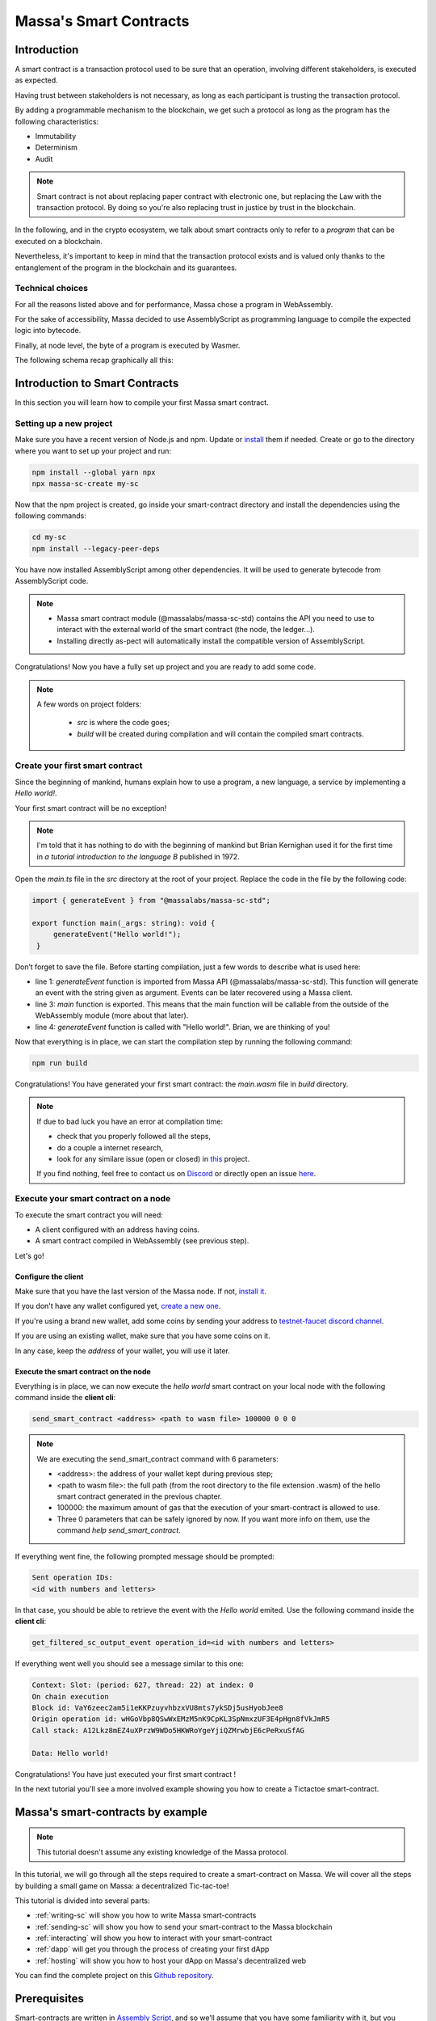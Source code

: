 .. index:: smart contracts, assemblyscript

#######################
Massa's Smart Contracts
#######################

.. _sc-introduction:

Introduction
============

A smart contract is a transaction protocol used to be sure that an operation, involving different stakeholders, is executed as expected.

Having trust between stakeholders is not necessary, as long as each participant is trusting the transaction protocol.

By adding a programmable mechanism to the blockchain, we get such a protocol as long as the program has the following characteristics:

- Immutability
- Determinism
- Audit

.. note::
   Smart contract is not about replacing paper contract with electronic one, but
   replacing the Law with the transaction protocol.
   By doing so you're also replacing trust in justice by trust in the blockchain.

In the following, and in the crypto ecosystem, we talk about smart contracts only to refer to a *program* that can be executed on a blockchain.

Nevertheless, it's important to keep in mind that the transaction protocol exists and is valued only thanks to the entanglement of the program in the blockchain and its guarantees.

Technical choices
-----------------

For all the reasons listed above and for performance, Massa chose a program in WebAssembly.

For the sake of accessibility, Massa decided to use AssemblyScript as programming language to compile the expected logic into bytecode.

Finally, at node level, the byte of a program is executed by Wasmer.

The following schema recap graphically all this:

.. image:: diagram-smartcontract.png
  :width: 250
  :align: center

.. _sc-getting-started:

Introduction to Smart Contracts
===============================

In this section you will learn how to compile your first Massa smart contract.

Setting up a new project
------------------------

Make sure you have a recent version of Node.js and npm. Update or `install <https://docs.npmjs.com/downloading-and-installing-node-js-and-npm>`_ them if needed.
Create or go to the directory where you want to set up your project and run:

.. code-block:: shell

   npm install --global yarn npx
   npx massa-sc-create my-sc

Now that the npm project is created, go inside your smart-contract directory and install the dependencies using the following commands:

.. code-block:: shell

   cd my-sc
   npm install --legacy-peer-deps

You have now installed AssemblyScript among other dependencies. It will be used to generate bytecode from AssemblyScript code.

.. note::
    * Massa smart contract module (@massalabs/massa-sc-std) contains the API you need to use to interact with the external world of the smart contract (the node, the ledger...).
    * Installing directly as-pect will automatically install the compatible version of AssemblyScript.

Congratulations! Now you have a fully set up project and you are ready to add some code.

.. note::
   A few words on project folders:

    * `src` is where the code goes;
    * `build` will be created during compilation and will contain the compiled smart contracts.

Create your first smart contract
--------------------------------

Since the beginning of mankind, humans explain how to use a program, a new language, a service by implementing a *Hello world!*.

Your first smart contract will be no exception!

.. note::

   I'm told that it has nothing to do with the beginning of mankind but Brian Kernighan used it for the first time in *a tutorial introduction to the language B* published in 1972.

Open the `main.ts` file in the `src` directory at the root of your project. Replace the code in the file by the following code:

.. code-block:: typescript

   import { generateEvent } from "@massalabs/massa-sc-std";

   export function main(_args: string): void {
        generateEvent("Hello world!");
    }

Don’t forget to save the file. Before starting compilation, just a few words to describe what is used here:

* line 1: `generateEvent` function is imported from Massa API (@massalabs/massa-sc-std). This function will generate an event with the string given as argument. Events can be later recovered using a Massa client.
* line 3: `main` function is exported. This means that the main function will be callable from the outside of the WebAssembly module (more about that later).
* line 4: `generateEvent` function is called with "Hello world!". Brian, we are thinking of you!

Now that everything is in place, we can start the compilation step by running the following command:

.. code-block:: shell

   npm run build

Congratulations! You have generated your first smart contract: the `main.wasm` file in `build` directory.

.. note::

   If due to bad luck you have an error at compilation time:

   * check that you properly followed all the steps,
   * do a couple a internet research,
   * look for any similare issue (open or closed) in `this <https://github.com/massalabs/massa-sc-std/>`_ project.

   If you find nothing, feel free to contact us on `Discord <https://discord.gg/massa>`_ or directly open an issue `here <https://github.com/massalabs/massa-sc-std/>`_.

Execute your smart contract on a node
-------------------------------------

To execute the smart contract you will need:

- A client configured with an address having coins.
- A smart contract compiled in WebAssembly (see previous step).

Let's go!

Configure the client
~~~~~~~~~~~~~~~~~~~~

Make sure that you have the last version of the Massa node. If not, `install it <https://github.com/massalabs/massa/wiki/install>`_.

If you don't have any wallet configured yet, `create a new one <https://github.com/massalabs/massa/wiki/wallet>`_.

If you're using a brand new wallet, add some coins by sending your address to `testnet-faucet discord channel <https://discord.com/channels/828270821042159636/866190913030193172>`_.

If you are using an existing wallet, make sure that you have some coins on it.

In any case, keep the `address` of your wallet, you will use it later.

Execute the smart contract on the node
~~~~~~~~~~~~~~~~~~~~~~~~~~~~~~~~~~~~~~

Everything is in place, we can now execute the `hello world` smart contract on your local node with the following command inside the **client cli**:

.. code-block:: shell

   send_smart_contract <address> <path to wasm file> 100000 0 0 0

.. note::

   We are executing the send_smart_contract command with 6 parameters:

   - <address>: the address of your wallet kept during previous step;
   - <path to wasm file>: the full path (from the root directory to the file extension .wasm) of the hello smart contract generated in the previous chapter.
   - 100000: the maximum amount of gas that the execution of your smart-contract is allowed to use.
   - Three 0 parameters that can be safely ignored by now. If you want more info on them, use the command `help send_smart_contract`.

If everything went fine, the following prompted message should be prompted:

.. code-block:: shell

   Sent operation IDs:
   <id with numbers and letters>

In that case, you should be able to retrieve the event with the `Hello world` emited. Use the following command inside the **client cli**:

.. code-block:: shell

   get_filtered_sc_output_event operation_id=<id with numbers and letters>

If everything went well you should see a message similar to this one:

.. code-block:: shell

   Context: Slot: (period: 627, thread: 22) at index: 0
   On chain execution
   Block id: VaY6zeec2am5i1eKKPzuyvhbzxVU8mts7ykSDj5usHyobJee8
   Origin operation id: wHGoVbp8QSwWxEMzM5nK9CpKL3SpNmxzUF3E4pHgn8fVkJmR5
   Call stack: A12Lkz8mEZ4uXPrzW9WDo5HKWRoYgeYjiQZMrwbjE6cPeRxuSfAG

   Data: Hello world!

Congratulations! You have just executed your first smart contract !

In the next tutorial you'll see a more involved example showing you how to create a Tictactoe smart-contract.

.. index:: tictactoe

.. _sc-example:

Massa's smart-contracts by example
==================================

.. note::

    This tutorial doesn't assume any existing knowledge of the Massa protocol.

In this tutorial, we will go through all the steps required to create a smart-contract on Massa. We will cover all the steps by building a small game on Massa: a decentralized Tic-tac-toe!

This tutorial is divided into several parts:

- :ref:`writing-sc` will show you how to write Massa smart-contracts
- :ref:`sending-sc` will show you how to send your smart-contract to the Massa blockchain
- :ref:`interacting` will show you how to interact with your smart-contract
- :ref:`dapp` will get you through the process of creating your first dApp
- :ref:`hosting` will show you how to host your dApp on Massa's decentralized web

You can find the complete project on this `Github repository <https://github.com/massalabs/massa-sc-examples/tree/main/games/tictactoe>`__.

Prerequisites
=============

Smart-contracts are written in `Assembly Script <https://www.assemblyscript.org/>`_, and so we’ll assume that you have some familiarity with it, but you should be able to follow along even if you’re coming from a different programming language. We’ll also assume that you’re familiar with programming concepts like functions, objects, arrays, and to a lesser extent, classes.

For the decentralized website part, we'll assume that you have some familiarity with HTML and JavaScript. If you want to have more details, you can follow `this great tutorial from React <https://reactjs.org/tutorial/tutorial.html>`_ from which the dApp is heavily inspired from.

.. _writing-sc:

Writing your smart-contract
===========================

Smart-contract in Massa are written in `Assembly Script <https://www.assemblyscript.org/>`_ and then compiled to `WebAssembly <https://webassembly.org/>`_ (WASM). We chose WebAssembly as it is efficient and can be compiled from several languages, including Assembly Script.

Setup
-----

You need `node`, `yarn` and `git` to initialize the project!

.. code-block:: shell

    npx massa-sc-create tictactoe-sc

Once this repository is cloned, run the following command in the freshly created directory:

.. code-block:: shell

    yarn install

This command will initialize a new folder with a hello-world smart-contract example.

Writing the smart-contract
--------------------------

Smart-contracts are in the `src` directory. We will write the tic-tac-toe smart-contract `smart-contract.ts` file. The `main.ts` file is used to create a smart-contract that is used to create the tic-tac-toe smart-contract on the Massa blockchain. It may be confusing right now, but we'll go through all these steps in the following.

smart-contract.ts
-----------------

Let's start with tic-tac-toe smart-contract. As the main goal of this tutorial is to understand how to use Massa's smart-contracts, we will not go through the details of each function.

.. code-block:: typescript

    /**
    * Initialize a new tictactoe game
    */
    import { Storage } from "massa-sc-std";
    import { JSON } from "json-as";

    export function initialize(_args: string): void {
        Storage.set_data("currentPlayer", "X");
        Storage.set_data("gameState", "n,n,n,n,n,n,n,n,n");
        Storage.set_data("gameWinner", "n");
    }

The `initialize` function is used to start a new tic-tac-toe game. This function is used to instantiate the different variables that will be used to track the state of the game: `currentPlayer`, `gameState` and `gameWinner`. Note that smart-contract data is stored in a hash map where keys and values must be string.

Notice that in this example, the `initialize` function is public (see the `export`). It means that anyone can call it. In a real-world example, you will probably want to design a more complex mechanism!

We now turn to the game logic:

.. code-block:: typescript

    @json
    export class PlayArgs {
        index: u32 = 0;
    }

    export function play(_args: string): void {
        const args = JSON.parse<PlayArgs>(_args);
        let game_winner = Storage.get_data("gameWinner");
        if (game_winner == "n") {
            let player = Storage.get_data("currentPlayer");
            let game_state = Storage.get_data("gameState");
            let vec_game_state = game_state.split(",");
            assert(args.index >= 0);
            assert(args.index < 9);
            if (vec_game_state[args.index] == "n") {
                vec_game_state[args.index] = player;
                Storage.set_data("gameState", vec_game_state.join());
                if (player == "X") {
                    Storage.set_data("currentPlayer", "O");
                }
                else {
                    Storage.set_data("currentPlayer", "X");
                }
                _checkWin(player)
            }
        }
    }

    function _checkWin(player: string): void {
        const winningConditions = [
            [0, 1, 2],
            [3, 4, 5],
            [6, 7, 8],
            [0, 3, 6],
            [1, 4, 7],
            [2, 5, 8],
            [0, 4, 8],
            [2, 4, 6]
        ];

        let game_state = Storage.get_data("gameState");
        let vec_game_state = game_state.split(",");

        let roundWon = false;
        for (let i = 0; i <= 7; i++) {
            const winCondition = winningConditions[i];
            let a = vec_game_state[winCondition[0]];
            let b = vec_game_state[winCondition[1]];
            let c = vec_game_state[winCondition[2]];
            if (a == "n" || b == "n" || c == "n") {
                continue;
            }
            if (a == b && b == c) {
                roundWon = true;
                break
            }
        }

        if (roundWon) {
            Storage.set_data("gameWinner", player);
        }

        let roundDraw = !vec_game_state.includes("n");
        if (roundDraw) {
            Storage.set_data("gameWinner", "draw");
        }
    }

The `play` function is used to update the state of the game when each player plays. As the `initialize` function, it is a public function: anyone can call it and play the next move. Public functions of Massa smart-contracts can only take strings as arguments. To pass several arguments, we thus have to rely on `json-as` and to define the possible arguments using `PlayArgs`.

The `_checkWin` function is used to check whether the game ended or not. This function is private, as it does not use the `export` prefix. As such, it cannot be executed by external calls and can only be called internally by the smart-contract.

main.ts

.. code-block:: typescript

    import { generate_event, include_base64, create_sc } from "massa-sc-std";

    function createContract(): string {
        const bytes = include_base64('./build/smart-contract.wasm');
        const sc_address = create_sc(bytes);
        return sc_address;
    }

    export function main(_args: string): i32 {
        const sc_address = createContract();
        generate_event("Created tictactoe smart-contract at:" + sc_address);
        return 0;
    }

Compiling your smart-contract
-----------------------------

Smart-contract can be compiled using the `massa-sc-scripts` command: `yarn run build`.

.. _sending-sc:

Putting your smart-contract on the blockchain
=============================================

We'll now turn to the process of putting the smart-contract on the Massa blockchain.

Sending the smart-contract
==========================

Sending the smart-contract to the Massa blockchain is done using the `send_smart_contract` from the Massa client:

.. code-block::

    send_smart_contract <your_address> path/to/main.wasm 100000000 0 0 0

Where `<your_address>` should obviously be replaced by an address from your wallet. If the operation was successfully sent, you should receive a message similar to this:

.. code-block::

    Sent operation IDs:
    PHarMjNKP8kj2YEQLhkXuQuWryLGvZycTTyTdzxVhhdBCzwnn

You can now track the state of your operation using the `get_operations` command from the client:

.. code-block::

    ✔ command · get_operations NCjxpeJGN8gCMDbX1uVJBiMZhinJrE8DkxB2rUemEBkdPREhZ
    Operation's ID: NCjxpeJGN8gCMDbX1uVJBiMZhinJrE8DkxB2rUemEBkdPREhZ[in pool]
    Block's ID
        - rbkQ1eeFSVwJ7XchGMrKAhza2AEMWDrJteVr5AqmNq7wXwhre
    Id: NCjxpeJGN8gCMDbX1uVJBiMZhinJrE8DkxB2rUemEBkdPREhZ
    Signature: Gvs8XMSfkXjjmPkRVT12x1YseNv7SDYYjbk3b6G82aVCFoofXnbZ8V3jcH4Qkp3uF1cyjxY3Lyei5i5DzwaruaJn64msU
    sender: 9mvJfA4761u1qT8QwSWcJ4gTDaFP5iSgjQzKMaqTbrWCFo1QM     fee: 0     expire_period: 74942
    ExecuteSC

This command allows you to see if the operation is in the pool, in which blocks it is included and various properties.

You can also check that your smart-contract has been well deployed by fetching the events it produced with this command on the client :

.. code-block::

    get_filtered_sc_output_event caller_address=<your_address>

You should see one event with a data field which contains the address of your tic-tac-toe that has been deployed with his address:

.. code-block::

    Context: Slot: (period: 4, thread: 15) at index: 0
    On chain execution
    Block id: 2K5b2b8pFKASTtmMWPwqTTyChAKjBtJPxAreK2Yug6yqPQCshF
    Origin operation id: 2mRuf5Jv9kTGoRT11FB7x2fzQHnUhCw4rN4chB1KMn5Bq7zxf3
    Call stack: xh1fXpp7VuciaCwejMF7ufF19SWv7dFPJ7U6HiTQaeNEFBiV3

    Data: Created tictactoe smart-contract at:XKHuwsLn2A1TCEP46NQbWydAjmEzLzqAGPQcmZSc8UmjdZBJ8

The data will be different but the format should be the same.

NOTE: The tic-tac-toe is deployed to a new address each time you deploy it because in the `deploy.ts`` we use `create_sc`` to deploy the bytecode of the smart-contract to an address.
You can also use `Storage.set_bytecode` to directly set the bytecode of an address in your SC. WARNING: this can't be called on a non-SC address (address that have a public key associated)
.. _interacting:

Interacting with your smart-contract
====================================

We can try further our smart-contract by calling the different functions and looking at the state of the game. For this, you can create a `play.ts` under `smart-contract` repository.

play.ts
=======

.. code-block:: typescript

    import { Storage, Context, include_base64, call, print, create_sc, generate_event } from "massa-sc-std";
    import { JSON } from "json-as";
    import { PlayArgs } from "./tic_tac_toe";

    export function main(_args: string): i32 {
        // Replace by your smart-contract address
        const sc_address = "YOUR_SMART_CONTRACT_ADDRESS";
        // Start a new game
        call(sc_address, "initialize", "", 0);
        // Let's play a whole game in one smart-contract!
        call(sc_address, "play", JSON.stringify<PlayArgs>({index: 0}), 0)
        call(sc_address, "play", JSON.stringify<PlayArgs>({index: 3}), 0)
        call(sc_address, "play", JSON.stringify<PlayArgs>({index: 1}), 0)
        call(sc_address, "play", JSON.stringify<PlayArgs>({index: 4}), 0)
        call(sc_address, "play", JSON.stringify<PlayArgs>({index: 2}), 0)
        generate_event("Current player:" + Storage.get_data_for(sc_address, "currentPlayer"))
        generate_event("Game state:" + Storage.get_data_for(sc_address, "gameState"))
        generate_event("Game winner:" + Storage.get_data_for(sc_address, "gameWinner"))
        return 0;
    }

NOTE: Don't forget to change `YOUR_SMART_CONTRACT` by the address in the data of the event fetched just before.

This smart-contract initialize a new game and then play a whole game by performing a series of actions. Of course, in a real-world example this would probably be done by different players, each using a smart-contract with their specific action.

As before, you should add a line in your package.json:

.. code-block::

    "build:play": "massa-sc-scripts build-sc src/play.ts",

Then you can run `yarn run build:play`, send it to the blockchain using the `send_smart_contract` command. Once this is done and the operation is included in a block (few seconds), you should see the operations being performed by your node in the events:

.. code-block::

    Context: Slot: (period: 137, thread: 15) at index: 1
    On chain execution
    Block id: 2u6tEVN6biZQJi5AsH6aeL1WugaJnng2SjRfDU8hbbV4FZyPGc
    Origin operation id: 2AvA1sPc3uhGKtNMBMujpaeZDy35xdFkpt96RWfCBCJoKaCnDu
    Call stack: xh1fXpp7VuciaCwejMF7ufF19SWv7dFPJ7U6HiTQaeNEFBiV3

    Data: Current player:O

    Context: Slot: (period: 137, thread: 15) at index: 2
    On chain execution
    Block id: 2u6tEVN6biZQJi5AsH6aeL1WugaJnng2SjRfDU8hbbV4FZyPGc
    Origin operation id: 2AvA1sPc3uhGKtNMBMujpaeZDy35xdFkpt96RWfCBCJoKaCnDu
    Call stack: xh1fXpp7VuciaCwejMF7ufF19SWv7dFPJ7U6HiTQaeNEFBiV3

    Data: Game state:X,X,X,O,O,n,n,n,n

    Context: Slot: (period: 137, thread: 15) at index: 3
    On chain execution
    Block id: 2u6tEVN6biZQJi5AsH6aeL1WugaJnng2SjRfDU8hbbV4FZyPGc
    Origin operation id: 2AvA1sPc3uhGKtNMBMujpaeZDy35xdFkpt96RWfCBCJoKaCnDu
    Call stack: xh1fXpp7VuciaCwejMF7ufF19SWv7dFPJ7U6HiTQaeNEFBiV3

    Data: Game winner:X

The data will be different but the format should be the same.

.. _dapp:

Creating your first dApp
========================

Interacting with smart-contracts through the command line client is usually cumbersome,
and you are probably more used to interact with smart-contracts through regular websites such as `sushi.com <https://www.sushi.com/>`_.

We'll see in this part how you can host your dApp on a website and how to enable people
to interact with your smart-contract directly from the browser using the `web3 Massa library <https://github.com/massalabs/massa-web3>`_.

If you want to directly dive into the code, the front-end code is available in the html folder
of `this repository <https://github.com/massalabs/massa-sc-examples/tree/main/games/tictactoe>`_.

The front
---------

We have designed a website for the tic-tac-toe that you can find in this repository:
https://github.com/massalabs/massa-sc-examples under the folder `games/tictactoe/html`.

You will have to modify some data in order to make it work.

Setup
~~~~~

Modify the file the `baseAccount` variable in the `src/App.tsx` file with our
credentials that you get from the client using the command:

.. code-block::

    wallet_info

Also, in the same file, you have to modify the `sc_addr` variable with the address of
your tic-tac-toe that you fetched on the first event.

Then you can run :code:`npm install --leagacy-peer-deps` and :code:`yarn run start` to launch the
front and you will be able to play with tic-tac-toe.

This website use our `massa-web3 <https://github.com/massalabs/massa-web3>`_ TS library to interact
with the API and fetch the relevant informations. It can be used with a local or remote node.

.. _hosting:

Hosting your dApp on Massa decentralized web
============================================

Setup
-----

Massa offers you the possibility to host your dApp directly on a decentralized web.
This means that your website will be hosted directly on the blockchain. Decentralized
websites can then be accessed using a browser extension:

The browser extension can be downloaded `here <https://github.com/massalabs/massa-wallet>`_.
To install it on your browser, just follow the instructions of the README.md.

Once installed, to access to decentralized websites you must first connect the wallet by
clicking on `Connect wallet`.

To access to an address with the DNS, you have to use the prefix `massa://` in the URL bar.
For example you should have access to the following websites:

- `massa://gol` which is a Game-of-Life on the blockchain. You can click to interact with it.
- `massa://ttt` a tic-tac-toe.

If you have access to those websites it's that your extension is well configured.

In this tutorial we will show you how to deploy a decentralized website and how to
setup the Massa DNS to be able to access your website using the wallet extension.

Uploading your website
----------------------

Now that you have the extension well configured you can deploy your superb website of tic-tac-toe
on the blockchain.

First of all you have to turn your website into bytecode that can be inserted in the blockchain.
Here is the list of the command you need to make under the `tictactoe/html` folder:

.. code-block::

    yarn run build
    cd build && zip -r site.zip * && cd .. && npx massa-sc-scripts build-website-sc build/site.zip

Now you can upload it on the blockchain running the following command on the client:

.. code-block::

    send_smart_contract <your_address> /path/to/tictactoe/html/build/website.wasm 100000000 0 0 0

Setting the DNS
---------------

Now your website should be uploaded on the blockchain. We'll now want to add a DNS address
to our smart-contract. This will allow us to access to our decentralized website using a
regular address and not the address of the smart-contract which is a hash and thus not really convenient.

To access it on the browser you have to link it to a DNS entry.
To add a DNS entry you can use the following helper command in the folder of your client:

.. code-block::

    ./massa-client call_smart_contract <your address> 2R4zRvGc5GcX4eCWrM5zsboFKodCUuWa7X8biiDBQMoLohwH4N setResolver '{"name": "<name_of_your_website>", "address": "<your_address>"}' 1000000000 0 0 0

Where you should replace `<name_of_your_website>` by the address that you want for your website,
and `<your address>` by the wallet address that you used in the previous steps.

Accessing your website
----------------------

Note that before accessing to a website you have to make sure you are connected in the extension. 
To be connected go on the icon of the extension and click on it if you have the `Connect wallet`
button then click it otherwise you are already connected.

You can now type `massa://<your_website_name>` in the address bar of your navigator to be able to access to your website.

When you will code your proper website you can follow the steps just above, re-deploy over the
current example and keep your DNS entry.

Going further
=============

- You can test smart-contracts locally using the `Massa smart-contract tester <https://github.com/massalabs/massa-sc-tester>`_.
